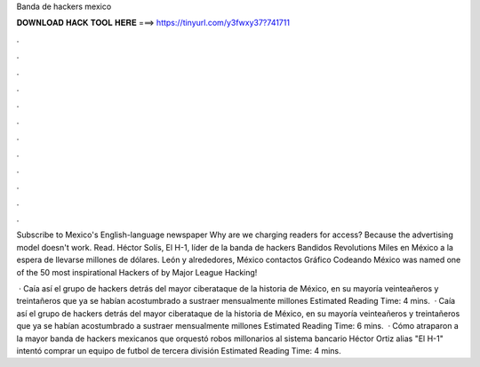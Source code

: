Banda de hackers mexico



𝐃𝐎𝐖𝐍𝐋𝐎𝐀𝐃 𝐇𝐀𝐂𝐊 𝐓𝐎𝐎𝐋 𝐇𝐄𝐑𝐄 ===> https://tinyurl.com/y3fwxy37?741711



.



.



.



.



.



.



.



.



.



.



.



.

Subscribe to Mexico's English-language newspaper Why are we charging readers for access? Because the advertising model doesn't work. Read. Héctor Solís, El H-1, líder de la banda de hackers Bandidos Revolutions Miles en México a la espera de llevarse millones de dólares. León y alrededores, México contactos Gráfico Codeando México was named one of the 50 most inspirational Hackers of by Major League Hacking!

 · Caía así el grupo de hackers detrás del mayor ciberataque de la historia de México, en su mayoría veinteañeros y treintañeros que ya se habían acostumbrado a sustraer mensualmente millones Estimated Reading Time: 4 mins.  · Caía así el grupo de hackers detrás del mayor ciberataque de la historia de México, en su mayoría veinteañeros y treintañeros que ya se habían acostumbrado a sustraer mensualmente millones Estimated Reading Time: 6 mins.  · Cómo atraparon a la mayor banda de hackers mexicanos que orquestó robos millonarios al sistema bancario Héctor Ortiz alias "El H-1" intentó comprar un equipo de futbol de tercera división Estimated Reading Time: 4 mins.
